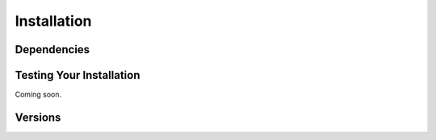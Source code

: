 .. _installation::

Installation
============

.. raw:: html

    <hr style="height:2.5px">

.. raw:: html

    <h3 style="align: justify;font-size: 12pt"> We recommend that you install
    <code>biceps</code> with <a href="https://pip.pypa.io/en/stable/">pip</a>. Supporting
        Python 3 on Mac, Linux, and Windows.<h3>

    <div class="highlight-default notranslate">
        <div class="highlight">
        <pre>$ pip install biceps</pre>
        </div>
    </div>

    <h3 style="align: justify;font-size: 12pt"> Coming soon: </h3>

    <div class="highlight-default notranslate">
        <div class="highlight">
        <pre>$ conda install -c conda-forge biceps</pre>
        </div>
    </div>




.. raw:: html

    <h3 style="text-align: justify;font-size: 10pt">
    Conda is a cross-platform package manager built especially for scientific
    python. It will install <code>biceps</code> along with all dependencies from a
    pre-compiled binary. If you don't have Python or the <b>Anaconda</b> package
    manager, we recommend starting with the
    <a href="https://store.continuum.io/cshop/anaconda/">
    Anaconda Scientific Python distribution</a>, which comes
    pre-packaged with many of the core scientific python packages that biceps
    uses (see below), or with the <a href="http://conda.pydata.org/miniconda.html">
    <b>Miniconda</b> Python distribution</a>, which is a bare-bones Python installation.
    </h3>
    <!--<a href=""> </a>-->
    <br>
    <h3 style="text-align: justify;font-size: 12pt">
    <a class="github-button" href="https://github.com/vvoelz/biceps/" data-size="large" data-show-count="false" aria-label="BICePs">GitHub</a><script async defer src="https://buttons.github.io/buttons.js"></script> Take a look at our repository, peruse through our source code and submit issues.</h3>



Dependencies
------------

.. raw:: html

   <ul>
    <li style="list-style-type: none;"><a href="https://pymbar.readthedocs.io">pymbar</a> == 3.0.2</li>
    <li style="list-style-type: none;"><a href="https://mdtraj.org">mdtraj</a> >= 1.5.0</li>
    <li style="list-style-type: none;">matplotlib >= 2.1.2</li>
    <li style="list-style-type: none;">numpy >= 1.14.0</li>
    <li style="list-style-type: none;">multiprocessing (currently works for
    Python versions 2.7-3.7)</li>
   </ul>

Testing Your Installation
-------------------------

Coming soon.


Versions
--------

.. raw:: html

   <ul>
    <li style="list-style-type: none;">
    <a href="https://github.com/vvoelz/biceps/releases/tag/v1.0">Version 1.0</a>: This release is non-production ready. This release contains archived scripts for various systems.</li>
    <li style="list-style-type: none;">Version 2.0: Redesigned/generalized source
    code with convergence submodule for checking MCMC trajectories. Optional
    multiprocessing functionality for running simulations for each lambda value
    in parallel. Additional experimental observables include hydrogen–deuterium
    exchange (HDX).</li>
   </ul>


.. vim: tw=75
